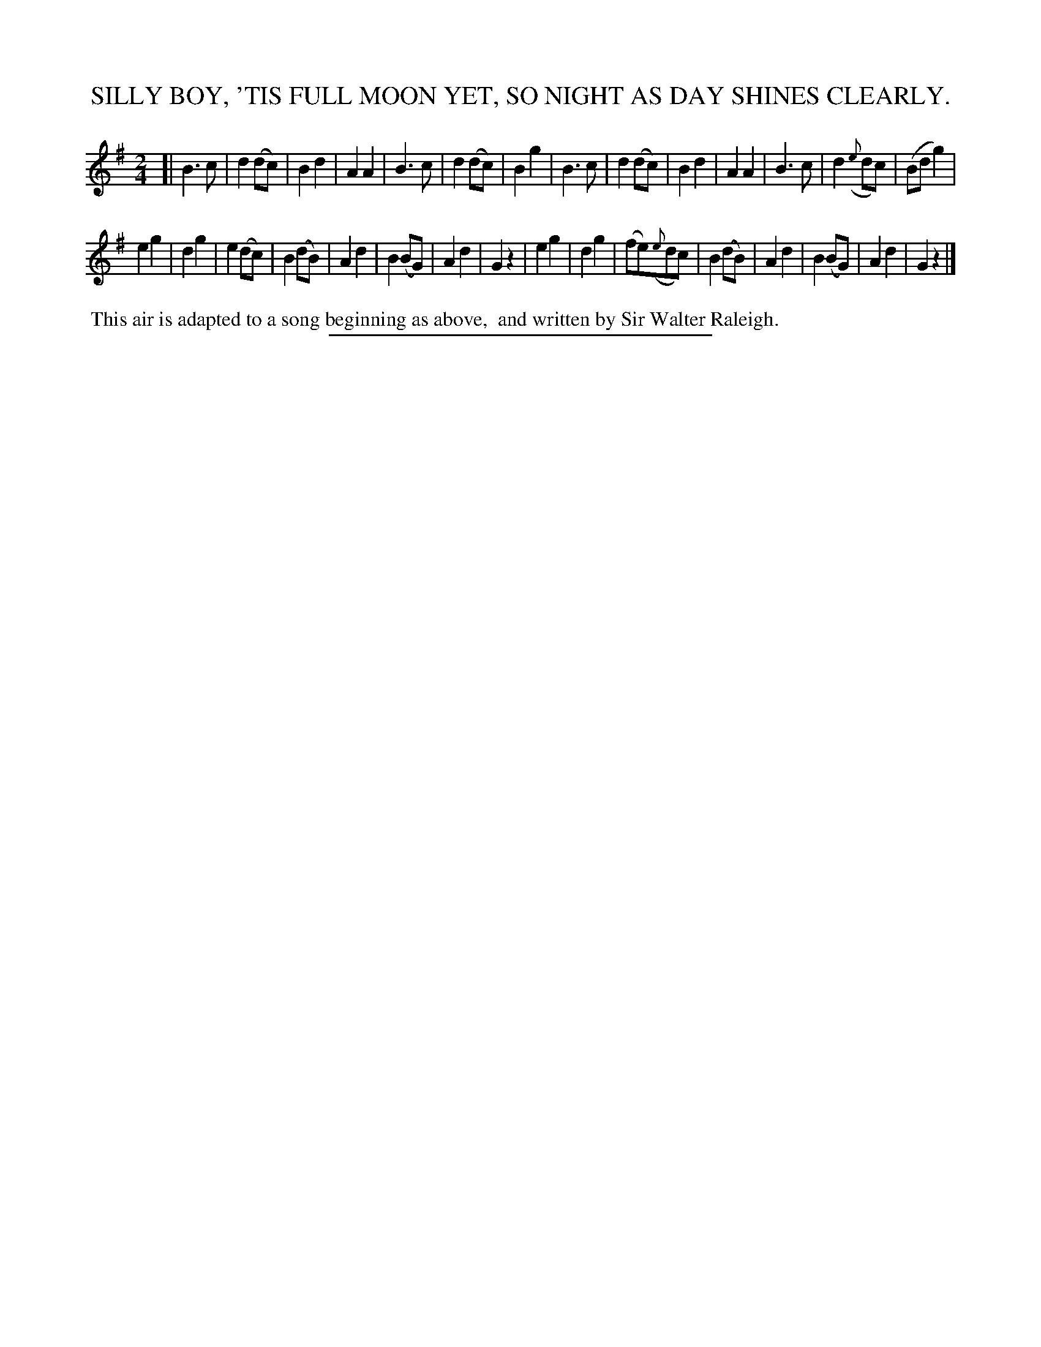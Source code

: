 X: 20713
T: SILLY BOY, 'TIS FULL MOON YET, SO NIGHT AS DAY SHINES CLEARLY.
%R: air, march
B: W. Hamilton "Universal Tune-Book" Vol. 2 Glasgow 1846 p.71 #3
S: http://s3-eu-west-1.amazonaws.com/itma.dl.printmaterial/book_pdfs/hamiltonvol2web.pdf
Z: 2016 John Chambers <jc:trillian.mit.edu>
M: 2/4
L: 1/8
K: G
%%slurgraces yes
%%graceslurs yes
% - - - - - - - - - - - - - - - - - - - - - - - - -
[|\
B3c | d2(dc) | B2d2 | A2A2 | B3c | d2(dc) | B2g2 |\
B3c | d2(dc) | B2d2 | A2A2 | B3c | d2({e}dc) | (Bdg2) |
e2g2 | d2g2 | e2(dc) | B2(dB) | A2d2 | B2(BG) | A2d2 | G2z2 |\
e2g2 | d2g2 | (fe)({e}dc) | B2(dB) | A2d2 | B2(BG) | A2d2 | G2z2 |]
% - - - - - - - - - - - - - - - - - - - - - - - - -
%%begintext align
%% This air is adapted to a song beginning as above,
%% and written by Sir Walter Raleigh.
%%endtext
%%sep 1 1 300
